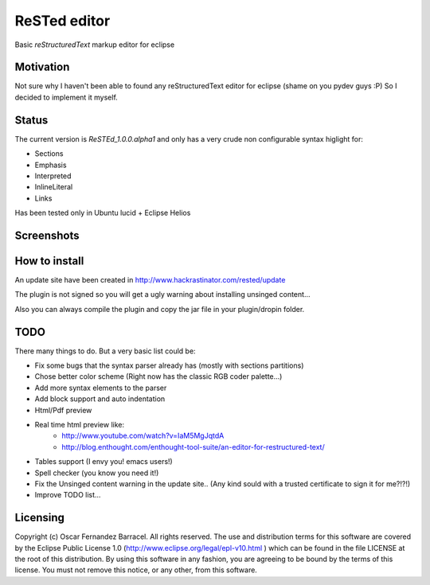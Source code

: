 
ReSTed editor
=============
Basic *reStructuredText* markup editor for eclipse

Motivation
~~~~~~~~~~
Not sure why I haven't been able to found any reStructuredText editor for eclipse (shame on you pydev guys :P)
So I decided to implement it myself.

Status
~~~~~~
The current version is *ReSTEd_1.0.0.alpha1* and only has a very crude non configurable syntax higlight for:

- Sections
- Emphasis
- Interpreted
- InlineLiteral
- Links

Has been tested only in Ubuntu lucid + Eclipse Helios

Screenshots
~~~~~~~~~~~

.. image:: http://www.hackrastinator.com/rested/img/tn_screenshot1.png
   :alt: Screenshot of rested eclipse plugin
   :target: http://www.hackrastinator.com/rested/img/screenshot1.png 
    
  
How to install
~~~~~~~~~~~~~~

An update site have been created in http://www.hackrastinator.com/rested/update 

The plugin is not signed so you will get a ugly warning about installing
unsinged content... 
 
Also you can always compile the plugin and
copy the jar file in your plugin/dropin folder.
  

TODO
~~~~~
There many things to do. But a very basic list could be:

- Fix some bugs that the syntax parser already has (mostly with sections partitions)
- Chose better color scheme (Right now has the classic RGB coder palette...)
- Add more syntax elements to the parser
- Add block support and auto indentation
- Html/Pdf preview
- Real time html preview like:
    -  http://www.youtube.com/watch?v=IaM5MgJqtdA
    -  http://blog.enthought.com/enthought-tool-suite/an-editor-for-restructured-text/  
- Tables support (I envy you! emacs users!)
- Spell checker (you know you need it!)
- Fix the Unsinged content warning in the update site.. (Any kind sould with a
  trusted certificate to sign it for me?!?!)
- Improve TODO list...

Licensing
~~~~~~~~~

Copyright (c) Oscar Fernandez Barracel. All rights reserved.
The use and distribution terms for this software are covered by the
Eclipse Public License 1.0 (http://www.eclipse.org/legal/epl-v10.html )
which can be found in the file LICENSE at the root of this distribution.
By using this software in any fashion, you are agreeing to be bound by
the terms of this license.
You must not remove this notice, or any other, from this software.